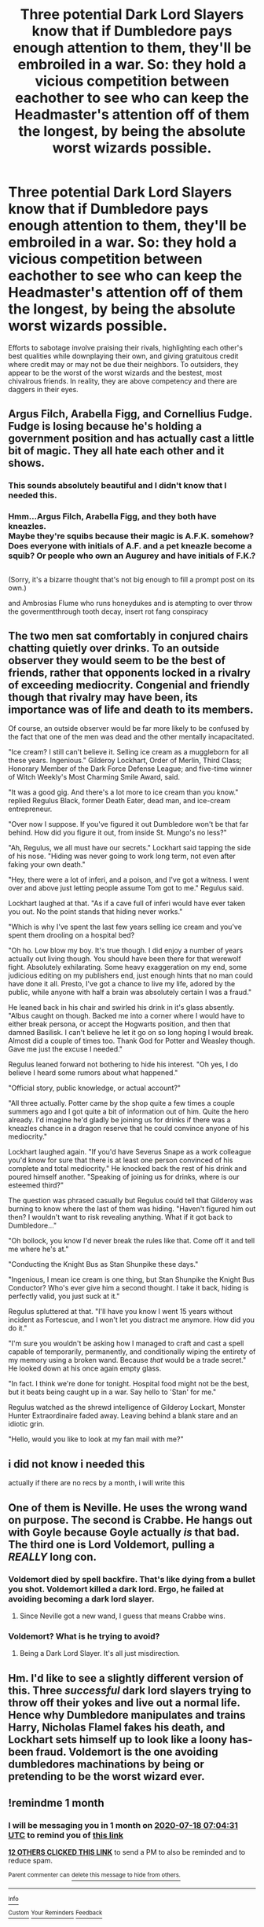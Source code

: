 #+TITLE: Three potential Dark Lord Slayers know that if Dumbledore pays enough attention to them, they'll be embroiled in a war. So: they hold a vicious competition between eachother to see who can keep the Headmaster's attention off of them the longest, by being the absolute worst wizards possible.

* Three potential Dark Lord Slayers know that if Dumbledore pays enough attention to them, they'll be embroiled in a war. So: they hold a vicious competition between eachother to see who can keep the Headmaster's attention off of them the longest, by being the absolute worst wizards possible.
:PROPERTIES:
:Author: CommandUltra2
:Score: 60
:DateUnix: 1592454280.0
:DateShort: 2020-Jun-18
:FlairText: Prompt
:END:
Efforts to sabotage involve praising their rivals, highlighting each other's best qualities while downplaying their own, and giving gratuitous credit where credit may or may not be due their neighbors. To outsiders, they appear to be the worst of the worst wizards and the bestest, most chivalrous friends. In reality, they are above competency and there are daggers in their eyes.


** Argus Filch, Arabella Figg, and Cornellius Fudge. Fudge is losing because he's holding a government position and has actually cast a little bit of magic. They all hate each other and it shows.
:PROPERTIES:
:Author: Impossible-Poetry
:Score: 36
:DateUnix: 1592461745.0
:DateShort: 2020-Jun-18
:END:

*** This sounds absolutely beautiful and I didn't know that I needed this.
:PROPERTIES:
:Author: Gilgemash
:Score: 7
:DateUnix: 1592463960.0
:DateShort: 2020-Jun-18
:END:


*** Hmm...Argus Filch, Arabella Figg, and they both have kneazles.\\
Maybe they're squibs because their magic is A.F.K. somehow? Does everyone with initials of A.F. and a pet kneazle become a squib? Or people who own an Augurey and have initials of F.K.?

** 
   :PROPERTIES:
   :CUSTOM_ID: section
   :END:
(Sorry, it's a bizarre thought that's not big enough to fill a prompt post on its own.)
:PROPERTIES:
:Author: Avaday_Daydream
:Score: 5
:DateUnix: 1592464062.0
:DateShort: 2020-Jun-18
:END:

**** and Ambrosias Flume who runs honeydukes and is atempting to over throw the govermentthrough tooth decay, insert rot fang conspiracy
:PROPERTIES:
:Author: jasoneill23
:Score: 5
:DateUnix: 1592476496.0
:DateShort: 2020-Jun-18
:END:


** The two men sat comfortably in conjured chairs chatting quietly over drinks. To an outside observer they would seem to be the best of friends, rather that opponents locked in a rivalry of exceeding mediocrity. Congenial and friendly though that rivalry may have been, its importance was of life and death to its members.

Of course, an outside observer would be far more likely to be confused by the fact that one of the men was dead and the other mentally incapacitated.

"Ice cream? I still can't believe it. Selling ice cream as a muggleborn for all these years. Ingenious." Gilderoy Lockhart, Order of Merlin, Third Class; Honorary Member of the Dark Force Defense League; and five-time winner of Witch Weekly's Most Charming Smile Award, said.

"It was a good gig. And there's a lot more to ice cream than you know." replied Regulus Black, former Death Eater, dead man, and ice-cream entrepreneur.

"Over now I suppose. If you've figured it out Dumbledore won't be that far behind. How did you figure it out, from inside St. Mungo's no less?"

"Ah, Regulus, we all must have our secrets." Lockhart said tapping the side of his nose. "Hiding was never going to work long term, not even after faking your own death."

"Hey, there were a lot of inferi, and a poison, and I've got a witness. I went over and above just letting people assume Tom got to me." Regulus said.

Lockhart laughed at that. "As if a cave full of inferi would have ever taken you out. No the point stands that hiding never works."

"Which is why I've spent the last few years selling ice cream and you've spent them drooling on a hospital bed?

"Oh ho. Low blow my boy. It's true though. I did enjoy a number of years actually out living though. You should have been there for that werewolf fight. Absolutely exhilarating. Some heavy exaggeration on my end, some judicious editing on my publishers end, just enough hints that no man could have done it all. Presto, I've got a chance to live my life, adored by the public, while anyone with half a brain was absolutely certain I was a fraud."

He leaned back in his chair and swirled his drink in it's glass absently. "Albus caught on though. Backed me into a corner where I would have to either break persona, or accept the Hogwarts position, and then that damned Basilisk. I can't believe he let it go on so long hoping I would break. Almost did a couple of times too. Thank God for Potter and Weasley though. Gave me just the excuse I needed."

Regulus leaned forward not bothering to hide his interest. "Oh yes, I do believe I heard some rumors about what happened."

"Official story, public knowledge, or actual account?"

"All three actually. Potter came by the shop quite a few times a couple summers ago and I got quite a bit of information out of him. Quite the hero already. I'd imagine he'd gladly be joining us for drinks if there was a kneazles chance in a dragon reserve that he could convince anyone of his mediocrity."

Lockhart laughed again. "If you'd have Severus Snape as a work colleague you'd know for sure that there is at least one person convinced of his complete and total mediocrity." He knocked back the rest of his drink and poured himself another. "Speaking of joining us for drinks, where is our esteemed third?"

The question was phrased casually but Regulus could tell that Gilderoy was burning to know where the last of them was hiding. "Haven't figured him out then? I wouldn't want to risk revealing anything. What if it got back to Dumbledore..."

"Oh bollock, you know I'd never break the rules like that. Come off it and tell me where he's at."

"Conducting the Knight Bus as Stan Shunpike these days."

"Ingenious, I mean ice cream is one thing, but Stan Shunpike the Knight Bus Conductor? Who's ever give him a second thought. I take it back, hiding is perfectly valid, you just suck at it."

Regulus spluttered at that. "I'll have you know I went 15 years without incident as Fortescue, and I won't let you distract me anymore. How did you do it."

"I'm sure you wouldn't be asking how I managed to craft and cast a spell capable of temporarily, permanently, and conditionally wiping the entirety of my memory using a broken wand. Because /that/ would be a trade secret." He looked down at his once again empty glass.

"In fact. I think we're done for tonight. Hospital food might not be the best, but it beats being caught up in a war. Say hello to 'Stan' for me."

Regulus watched as the shrewd intelligence of Gilderoy Lockart, Monster Hunter Extraordinaire faded away. Leaving behind a blank stare and an idiotic grin.

"Hello, would you like to look at my fan mail with me?"
:PROPERTIES:
:Author: Kingsonne
:Score: 20
:DateUnix: 1592529620.0
:DateShort: 2020-Jun-19
:END:


** i did not know i needed this

actually if there are no recs by a month, i will write this
:PROPERTIES:
:Author: 04whizkid
:Score: 12
:DateUnix: 1592455331.0
:DateShort: 2020-Jun-18
:END:


** One of them is Neville. He uses the wrong wand on purpose. The second is Crabbe. He hangs out with Goyle because Goyle actually /is/ that bad. The third one is Lord Voldemort, pulling a /REALLY/ long con.
:PROPERTIES:
:Author: Holy_Hand_Grenadier
:Score: 11
:DateUnix: 1592503775.0
:DateShort: 2020-Jun-18
:END:

*** Voldemort died by spell backfire. That's like dying from a bullet you shot. Voldemort killed a dark lord. Ergo, he failed at avoiding becoming a dark lord slayer.
:PROPERTIES:
:Author: wille179
:Score: 8
:DateUnix: 1592509863.0
:DateShort: 2020-Jun-19
:END:

**** Since Neville got a new wand, I guess that means Crabbe wins.
:PROPERTIES:
:Author: Holy_Hand_Grenadier
:Score: 5
:DateUnix: 1592539842.0
:DateShort: 2020-Jun-19
:END:


*** Voldemort? What is he trying to avoid?
:PROPERTIES:
:Author: tumbleweedsforever
:Score: 4
:DateUnix: 1592536707.0
:DateShort: 2020-Jun-19
:END:

**** Being a Dark Lord Slayer. It's all just misdirection.
:PROPERTIES:
:Author: Holy_Hand_Grenadier
:Score: 4
:DateUnix: 1592539749.0
:DateShort: 2020-Jun-19
:END:


** Hm. I'd like to see a slightly different version of this. Three /successful/ dark lord slayers trying to throw off their yokes and live out a normal life. Hence why Dumbledore manipulates and trains Harry, Nicholas Flamel fakes his death, and Lockhart sets himself up to look like a loony has-been fraud. Voldemort is the one avoiding dumbledores machinations by being or pretending to be the worst wizard ever.
:PROPERTIES:
:Author: couchfly
:Score: 4
:DateUnix: 1592525793.0
:DateShort: 2020-Jun-19
:END:


** !remindme 1 month
:PROPERTIES:
:Score: 0
:DateUnix: 1592463871.0
:DateShort: 2020-Jun-18
:END:

*** I will be messaging you in 1 month on [[http://www.wolframalpha.com/input/?i=2020-07-18%2007:04:31%20UTC%20To%20Local%20Time][*2020-07-18 07:04:31 UTC*]] to remind you of [[https://np.reddit.com/r/HPfanfiction/comments/hb7j5b/three_potential_dark_lord_slayers_know_that_if/fv7kihv/?context=3][*this link*]]

[[https://np.reddit.com/message/compose/?to=RemindMeBot&subject=Reminder&message=%5Bhttps%3A%2F%2Fwww.reddit.com%2Fr%2FHPfanfiction%2Fcomments%2Fhb7j5b%2Fthree_potential_dark_lord_slayers_know_that_if%2Ffv7kihv%2F%5D%0A%0ARemindMe%21%202020-07-18%2007%3A04%3A31%20UTC][*12 OTHERS CLICKED THIS LINK*]] to send a PM to also be reminded and to reduce spam.

^{Parent commenter can} [[https://np.reddit.com/message/compose/?to=RemindMeBot&subject=Delete%20Comment&message=Delete%21%20hb7j5b][^{delete this message to hide from others.}]]

--------------

[[https://np.reddit.com/r/RemindMeBot/comments/e1bko7/remindmebot_info_v21/][^{Info}]]

[[https://np.reddit.com/message/compose/?to=RemindMeBot&subject=Reminder&message=%5BLink%20or%20message%20inside%20square%20brackets%5D%0A%0ARemindMe%21%20Time%20period%20here][^{Custom}]]
[[https://np.reddit.com/message/compose/?to=RemindMeBot&subject=List%20Of%20Reminders&message=MyReminders%21][^{Your Reminders}]]
[[https://np.reddit.com/message/compose/?to=Watchful1&subject=RemindMeBot%20Feedback][^{Feedback}]]
:PROPERTIES:
:Author: RemindMeBot
:Score: 1
:DateUnix: 1592463895.0
:DateShort: 2020-Jun-18
:END:
